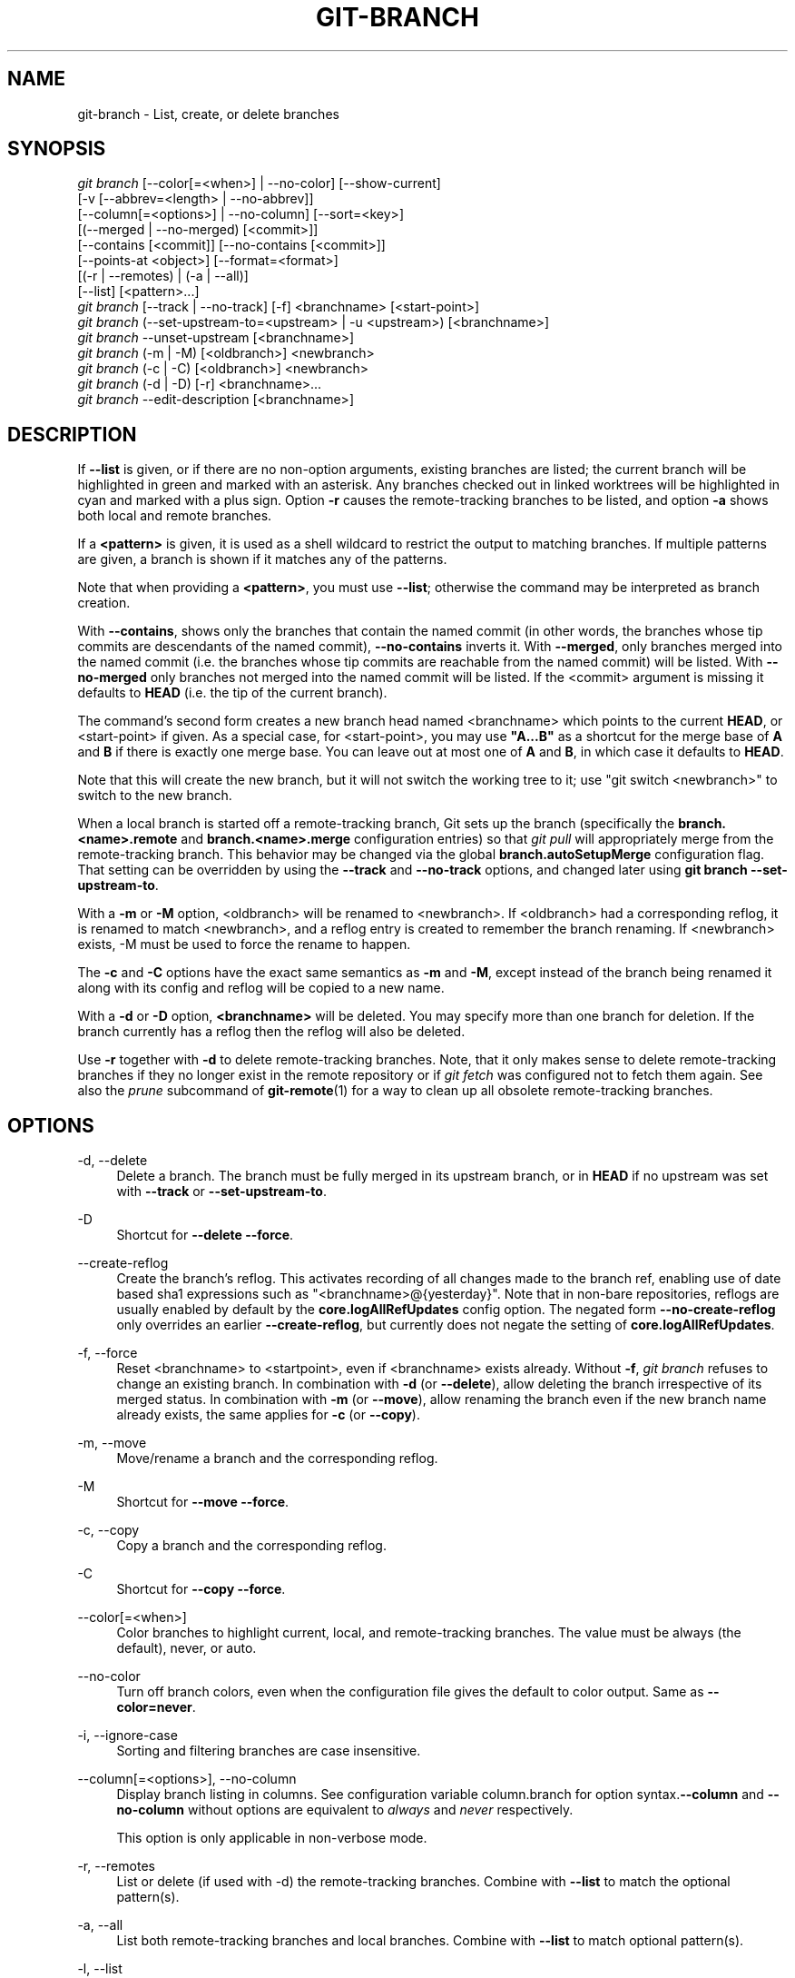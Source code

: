'\" t
.\"     Title: git-branch
.\"    Author: [FIXME: author] [see http://docbook.sf.net/el/author]
.\" Generator: DocBook XSL Stylesheets v1.79.1 <http://docbook.sf.net/>
.\"      Date: 08/16/2019
.\"    Manual: Git Manual
.\"    Source: Git 2.23.0
.\"  Language: English
.\"
.TH "GIT\-BRANCH" "1" "08/16/2019" "Git 2\&.23\&.0" "Git Manual"
.\" -----------------------------------------------------------------
.\" * Define some portability stuff
.\" -----------------------------------------------------------------
.\" ~~~~~~~~~~~~~~~~~~~~~~~~~~~~~~~~~~~~~~~~~~~~~~~~~~~~~~~~~~~~~~~~~
.\" http://bugs.debian.org/507673
.\" http://lists.gnu.org/archive/html/groff/2009-02/msg00013.html
.\" ~~~~~~~~~~~~~~~~~~~~~~~~~~~~~~~~~~~~~~~~~~~~~~~~~~~~~~~~~~~~~~~~~
.ie \n(.g .ds Aq \(aq
.el       .ds Aq '
.\" -----------------------------------------------------------------
.\" * set default formatting
.\" -----------------------------------------------------------------
.\" disable hyphenation
.nh
.\" disable justification (adjust text to left margin only)
.ad l
.\" -----------------------------------------------------------------
.\" * MAIN CONTENT STARTS HERE *
.\" -----------------------------------------------------------------
.SH "NAME"
git-branch \- List, create, or delete branches
.SH "SYNOPSIS"
.sp
.nf
\fIgit branch\fR [\-\-color[=<when>] | \-\-no\-color] [\-\-show\-current]
        [\-v [\-\-abbrev=<length> | \-\-no\-abbrev]]
        [\-\-column[=<options>] | \-\-no\-column] [\-\-sort=<key>]
        [(\-\-merged | \-\-no\-merged) [<commit>]]
        [\-\-contains [<commit]] [\-\-no\-contains [<commit>]]
        [\-\-points\-at <object>] [\-\-format=<format>]
        [(\-r | \-\-remotes) | (\-a | \-\-all)]
        [\-\-list] [<pattern>\&...]
\fIgit branch\fR [\-\-track | \-\-no\-track] [\-f] <branchname> [<start\-point>]
\fIgit branch\fR (\-\-set\-upstream\-to=<upstream> | \-u <upstream>) [<branchname>]
\fIgit branch\fR \-\-unset\-upstream [<branchname>]
\fIgit branch\fR (\-m | \-M) [<oldbranch>] <newbranch>
\fIgit branch\fR (\-c | \-C) [<oldbranch>] <newbranch>
\fIgit branch\fR (\-d | \-D) [\-r] <branchname>\&...
\fIgit branch\fR \-\-edit\-description [<branchname>]
.fi
.sp
.SH "DESCRIPTION"
.sp
If \fB\-\-list\fR is given, or if there are no non\-option arguments, existing branches are listed; the current branch will be highlighted in green and marked with an asterisk\&. Any branches checked out in linked worktrees will be highlighted in cyan and marked with a plus sign\&. Option \fB\-r\fR causes the remote\-tracking branches to be listed, and option \fB\-a\fR shows both local and remote branches\&.
.sp
If a \fB<pattern>\fR is given, it is used as a shell wildcard to restrict the output to matching branches\&. If multiple patterns are given, a branch is shown if it matches any of the patterns\&.
.sp
Note that when providing a \fB<pattern>\fR, you must use \fB\-\-list\fR; otherwise the command may be interpreted as branch creation\&.
.sp
With \fB\-\-contains\fR, shows only the branches that contain the named commit (in other words, the branches whose tip commits are descendants of the named commit), \fB\-\-no\-contains\fR inverts it\&. With \fB\-\-merged\fR, only branches merged into the named commit (i\&.e\&. the branches whose tip commits are reachable from the named commit) will be listed\&. With \fB\-\-no\-merged\fR only branches not merged into the named commit will be listed\&. If the <commit> argument is missing it defaults to \fBHEAD\fR (i\&.e\&. the tip of the current branch)\&.
.sp
The command\(cqs second form creates a new branch head named <branchname> which points to the current \fBHEAD\fR, or <start\-point> if given\&. As a special case, for <start\-point>, you may use \fB"A\&.\&.\&.B"\fR as a shortcut for the merge base of \fBA\fR and \fBB\fR if there is exactly one merge base\&. You can leave out at most one of \fBA\fR and \fBB\fR, in which case it defaults to \fBHEAD\fR\&.
.sp
Note that this will create the new branch, but it will not switch the working tree to it; use "git switch <newbranch>" to switch to the new branch\&.
.sp
When a local branch is started off a remote\-tracking branch, Git sets up the branch (specifically the \fBbranch\&.<name>\&.remote\fR and \fBbranch\&.<name>\&.merge\fR configuration entries) so that \fIgit pull\fR will appropriately merge from the remote\-tracking branch\&. This behavior may be changed via the global \fBbranch\&.autoSetupMerge\fR configuration flag\&. That setting can be overridden by using the \fB\-\-track\fR and \fB\-\-no\-track\fR options, and changed later using \fBgit branch \-\-set\-upstream\-to\fR\&.
.sp
With a \fB\-m\fR or \fB\-M\fR option, <oldbranch> will be renamed to <newbranch>\&. If <oldbranch> had a corresponding reflog, it is renamed to match <newbranch>, and a reflog entry is created to remember the branch renaming\&. If <newbranch> exists, \-M must be used to force the rename to happen\&.
.sp
The \fB\-c\fR and \fB\-C\fR options have the exact same semantics as \fB\-m\fR and \fB\-M\fR, except instead of the branch being renamed it along with its config and reflog will be copied to a new name\&.
.sp
With a \fB\-d\fR or \fB\-D\fR option, \fB<branchname>\fR will be deleted\&. You may specify more than one branch for deletion\&. If the branch currently has a reflog then the reflog will also be deleted\&.
.sp
Use \fB\-r\fR together with \fB\-d\fR to delete remote\-tracking branches\&. Note, that it only makes sense to delete remote\-tracking branches if they no longer exist in the remote repository or if \fIgit fetch\fR was configured not to fetch them again\&. See also the \fIprune\fR subcommand of \fBgit-remote\fR(1) for a way to clean up all obsolete remote\-tracking branches\&.
.SH "OPTIONS"
.PP
\-d, \-\-delete
.RS 4
Delete a branch\&. The branch must be fully merged in its upstream branch, or in
\fBHEAD\fR
if no upstream was set with
\fB\-\-track\fR
or
\fB\-\-set\-upstream\-to\fR\&.
.RE
.PP
\-D
.RS 4
Shortcut for
\fB\-\-delete \-\-force\fR\&.
.RE
.PP
\-\-create\-reflog
.RS 4
Create the branch\(cqs reflog\&. This activates recording of all changes made to the branch ref, enabling use of date based sha1 expressions such as "<branchname>@{yesterday}"\&. Note that in non\-bare repositories, reflogs are usually enabled by default by the
\fBcore\&.logAllRefUpdates\fR
config option\&. The negated form
\fB\-\-no\-create\-reflog\fR
only overrides an earlier
\fB\-\-create\-reflog\fR, but currently does not negate the setting of
\fBcore\&.logAllRefUpdates\fR\&.
.RE
.PP
\-f, \-\-force
.RS 4
Reset <branchname> to <startpoint>, even if <branchname> exists already\&. Without
\fB\-f\fR,
\fIgit branch\fR
refuses to change an existing branch\&. In combination with
\fB\-d\fR
(or
\fB\-\-delete\fR), allow deleting the branch irrespective of its merged status\&. In combination with
\fB\-m\fR
(or
\fB\-\-move\fR), allow renaming the branch even if the new branch name already exists, the same applies for
\fB\-c\fR
(or
\fB\-\-copy\fR)\&.
.RE
.PP
\-m, \-\-move
.RS 4
Move/rename a branch and the corresponding reflog\&.
.RE
.PP
\-M
.RS 4
Shortcut for
\fB\-\-move \-\-force\fR\&.
.RE
.PP
\-c, \-\-copy
.RS 4
Copy a branch and the corresponding reflog\&.
.RE
.PP
\-C
.RS 4
Shortcut for
\fB\-\-copy \-\-force\fR\&.
.RE
.PP
\-\-color[=<when>]
.RS 4
Color branches to highlight current, local, and remote\-tracking branches\&. The value must be always (the default), never, or auto\&.
.RE
.PP
\-\-no\-color
.RS 4
Turn off branch colors, even when the configuration file gives the default to color output\&. Same as
\fB\-\-color=never\fR\&.
.RE
.PP
\-i, \-\-ignore\-case
.RS 4
Sorting and filtering branches are case insensitive\&.
.RE
.PP
\-\-column[=<options>], \-\-no\-column
.RS 4
Display branch listing in columns\&. See configuration variable column\&.branch for option syntax\&.\fB\-\-column\fR
and
\fB\-\-no\-column\fR
without options are equivalent to
\fIalways\fR
and
\fInever\fR
respectively\&.
.sp
This option is only applicable in non\-verbose mode\&.
.RE
.PP
\-r, \-\-remotes
.RS 4
List or delete (if used with \-d) the remote\-tracking branches\&. Combine with
\fB\-\-list\fR
to match the optional pattern(s)\&.
.RE
.PP
\-a, \-\-all
.RS 4
List both remote\-tracking branches and local branches\&. Combine with
\fB\-\-list\fR
to match optional pattern(s)\&.
.RE
.PP
\-l, \-\-list
.RS 4
List branches\&. With optional
\fB<pattern>\&.\&.\&.\fR, e\&.g\&.
\fBgit branch \-\-list \*(Aqmaint\-*\*(Aq\fR, list only the branches that match the pattern(s)\&.
.RE
.PP
\-\-show\-current
.RS 4
Print the name of the current branch\&. In detached HEAD state, nothing is printed\&.
.RE
.PP
\-v, \-vv, \-\-verbose
.RS 4
When in list mode, show sha1 and commit subject line for each head, along with relationship to upstream branch (if any)\&. If given twice, print the path of the linked worktree (if any) and the name of the upstream branch, as well (see also
\fBgit remote show <remote>\fR)\&. Note that the current worktree\(cqs HEAD will not have its path printed (it will always be your current directory)\&.
.RE
.PP
\-q, \-\-quiet
.RS 4
Be more quiet when creating or deleting a branch, suppressing non\-error messages\&.
.RE
.PP
\-\-abbrev=<length>
.RS 4
Alter the sha1\(cqs minimum display length in the output listing\&. The default value is 7 and can be overridden by the
\fBcore\&.abbrev\fR
config option\&.
.RE
.PP
\-\-no\-abbrev
.RS 4
Display the full sha1s in the output listing rather than abbreviating them\&.
.RE
.PP
\-t, \-\-track
.RS 4
When creating a new branch, set up
\fBbranch\&.<name>\&.remote\fR
and
\fBbranch\&.<name>\&.merge\fR
configuration entries to mark the start\-point branch as "upstream" from the new branch\&. This configuration will tell git to show the relationship between the two branches in
\fBgit status\fR
and
\fBgit branch \-v\fR\&. Furthermore, it directs
\fBgit pull\fR
without arguments to pull from the upstream when the new branch is checked out\&.
.sp
This behavior is the default when the start point is a remote\-tracking branch\&. Set the branch\&.autoSetupMerge configuration variable to
\fBfalse\fR
if you want
\fBgit switch\fR,
\fBgit checkout\fR
and
\fBgit branch\fR
to always behave as if
\fB\-\-no\-track\fR
were given\&. Set it to
\fBalways\fR
if you want this behavior when the start\-point is either a local or remote\-tracking branch\&.
.RE
.PP
\-\-no\-track
.RS 4
Do not set up "upstream" configuration, even if the branch\&.autoSetupMerge configuration variable is true\&.
.RE
.PP
\-\-set\-upstream
.RS 4
As this option had confusing syntax, it is no longer supported\&. Please use
\fB\-\-track\fR
or
\fB\-\-set\-upstream\-to\fR
instead\&.
.RE
.PP
\-u <upstream>, \-\-set\-upstream\-to=<upstream>
.RS 4
Set up <branchname>\*(Aqs tracking information so <upstream> is considered <branchname>\*(Aqs upstream branch\&. If no <branchname> is specified, then it defaults to the current branch\&.
.RE
.PP
\-\-unset\-upstream
.RS 4
Remove the upstream information for <branchname>\&. If no branch is specified it defaults to the current branch\&.
.RE
.PP
\-\-edit\-description
.RS 4
Open an editor and edit the text to explain what the branch is for, to be used by various other commands (e\&.g\&.
\fBformat\-patch\fR,
\fBrequest\-pull\fR, and
\fBmerge\fR
(if enabled))\&. Multi\-line explanations may be used\&.
.RE
.PP
\-\-contains [<commit>]
.RS 4
Only list branches which contain the specified commit (HEAD if not specified)\&. Implies
\fB\-\-list\fR\&.
.RE
.PP
\-\-no\-contains [<commit>]
.RS 4
Only list branches which don\(cqt contain the specified commit (HEAD if not specified)\&. Implies
\fB\-\-list\fR\&.
.RE
.PP
\-\-merged [<commit>]
.RS 4
Only list branches whose tips are reachable from the specified commit (HEAD if not specified)\&. Implies
\fB\-\-list\fR, incompatible with
\fB\-\-no\-merged\fR\&.
.RE
.PP
\-\-no\-merged [<commit>]
.RS 4
Only list branches whose tips are not reachable from the specified commit (HEAD if not specified)\&. Implies
\fB\-\-list\fR, incompatible with
\fB\-\-merged\fR\&.
.RE
.PP
<branchname>
.RS 4
The name of the branch to create or delete\&. The new branch name must pass all checks defined by
\fBgit-check-ref-format\fR(1)\&. Some of these checks may restrict the characters allowed in a branch name\&.
.RE
.PP
<start\-point>
.RS 4
The new branch head will point to this commit\&. It may be given as a branch name, a commit\-id, or a tag\&. If this option is omitted, the current HEAD will be used instead\&.
.RE
.PP
<oldbranch>
.RS 4
The name of an existing branch to rename\&.
.RE
.PP
<newbranch>
.RS 4
The new name for an existing branch\&. The same restrictions as for <branchname> apply\&.
.RE
.PP
\-\-sort=<key>
.RS 4
Sort based on the key given\&. Prefix
\fB\-\fR
to sort in descending order of the value\&. You may use the \-\-sort=<key> option multiple times, in which case the last key becomes the primary key\&. The keys supported are the same as those in
\fBgit for\-each\-ref\fR\&. Sort order defaults to the value configured for the
\fBbranch\&.sort\fR
variable if exists, or to sorting based on the full refname (including
\fBrefs/\&.\&.\&.\fR
prefix)\&. This lists detached HEAD (if present) first, then local branches and finally remote\-tracking branches\&. See
\fBgit-config\fR(1)\&.
.RE
.PP
\-\-points\-at <object>
.RS 4
Only list branches of the given object\&.
.RE
.PP
\-\-format <format>
.RS 4
A string that interpolates
\fB%(fieldname)\fR
from a branch ref being shown and the object it points at\&. The format is the same as that of
\fBgit-for-each-ref\fR(1)\&.
.RE
.SH "CONFIGURATION"
.sp
\fBpager\&.branch\fR is only respected when listing branches, i\&.e\&., when \fB\-\-list\fR is used or implied\&. The default is to use a pager\&. See \fBgit-config\fR(1)\&.
.SH "EXAMPLES"
.PP
Start development from a known tag
.RS 4
.sp
.if n \{\
.RS 4
.\}
.nf
$ git clone git://git\&.kernel\&.org/pub/scm/\&.\&.\&./linux\-2\&.6 my2\&.6
$ cd my2\&.6
$ git branch my2\&.6\&.14 v2\&.6\&.14   \fB(1)\fR
$ git switch my2\&.6\&.14
.fi
.if n \{\
.RE
.\}
.sp
\fB1. \fRThis step and the next one could be combined into a single step with "checkout \-b my2\&.6\&.14 v2\&.6\&.14"\&.
.br
.RE
.PP
Delete an unneeded branch
.RS 4
.sp
.if n \{\
.RS 4
.\}
.nf
$ git clone git://git\&.kernel\&.org/\&.\&.\&./git\&.git my\&.git
$ cd my\&.git
$ git branch \-d \-r origin/todo origin/html origin/man   \fB(1)\fR
$ git branch \-D test                                    \fB(2)\fR
.fi
.if n \{\
.RE
.\}
.sp
\fB1. \fRDelete the remote\-tracking branches "todo", "html" and "man"\&. The next
\fIfetch\fR
or
\fIpull\fR
will create them again unless you configure them not to\&. See
\fBgit-fetch\fR(1)\&.
.br
\fB2. \fRDelete the "test" branch even if the "master" branch (or whichever branch is currently checked out) does not have all commits from the test branch\&.
.br
.RE
.PP
Listing branches from a specific remote
.RS 4
.sp
.if n \{\
.RS 4
.\}
.nf
$ git branch \-r \-l \*(Aq<remote>/<pattern>\*(Aq                 \fB(1)\fR
$ git for\-each\-ref \*(Aqrefs/remotes/<remote>/<pattern>\*(Aq    \fB(2)\fR
.fi
.if n \{\
.RE
.\}
.sp
\fB1. \fRUsing
\fB\-a\fR
would conflate <remote> with any local branches you happen to have been prefixed with the same <remote> pattern\&.
.br
\fB2. \fR\fBfor\-each\-ref\fR
can take a wide range of options\&. See
\fBgit-for-each-ref\fR(1)
.br
.RE
.sp
Patterns will normally need quoting\&.
.SH "NOTES"
.sp
If you are creating a branch that you want to switch to immediately, it is easier to use the "git switch" command with its \fB\-c\fR option to do the same thing with a single command\&.
.sp
The options \fB\-\-contains\fR, \fB\-\-no\-contains\fR, \fB\-\-merged\fR and \fB\-\-no\-merged\fR serve four related but different purposes:
.sp
.RS 4
.ie n \{\
\h'-04'\(bu\h'+03'\c
.\}
.el \{\
.sp -1
.IP \(bu 2.3
.\}
\fB\-\-contains <commit>\fR
is used to find all branches which will need special attention if <commit> were to be rebased or amended, since those branches contain the specified <commit>\&.
.RE
.sp
.RS 4
.ie n \{\
\h'-04'\(bu\h'+03'\c
.\}
.el \{\
.sp -1
.IP \(bu 2.3
.\}
\fB\-\-no\-contains <commit>\fR
is the inverse of that, i\&.e\&. branches that don\(cqt contain the specified <commit>\&.
.RE
.sp
.RS 4
.ie n \{\
\h'-04'\(bu\h'+03'\c
.\}
.el \{\
.sp -1
.IP \(bu 2.3
.\}
\fB\-\-merged\fR
is used to find all branches which can be safely deleted, since those branches are fully contained by HEAD\&.
.RE
.sp
.RS 4
.ie n \{\
\h'-04'\(bu\h'+03'\c
.\}
.el \{\
.sp -1
.IP \(bu 2.3
.\}
\fB\-\-no\-merged\fR
is used to find branches which are candidates for merging into HEAD, since those branches are not fully contained by HEAD\&.
.RE
.SH "SEE ALSO"
.sp
\fBgit-check-ref-format\fR(1), \fBgit-fetch\fR(1), \fBgit-remote\fR(1), \m[blue]\fB\(lqUnderstanding history: What is a branch?\(rq\fR\m[]\&\s-2\u[1]\d\s+2 in the Git User\(cqs Manual\&.
.SH "GIT"
.sp
Part of the \fBgit\fR(1) suite
.SH "NOTES"
.IP " 1." 4
\(lqUnderstanding history: What is a branch?\(rq
.RS 4
\%git-htmldocs/user-manual.html#what-is-a-branch
.RE
